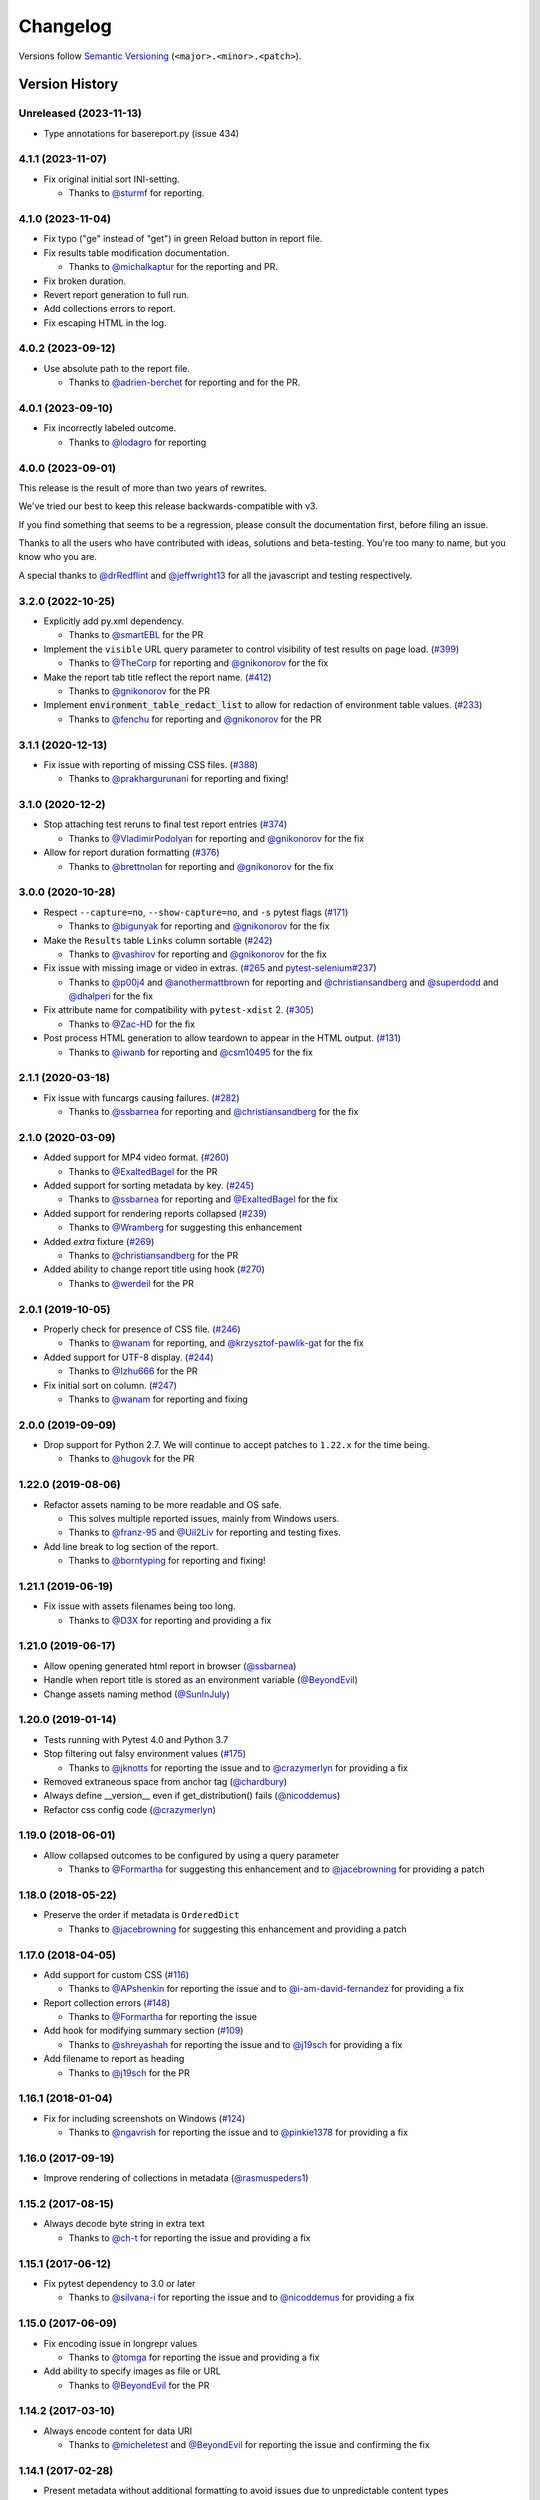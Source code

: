 Changelog
=========

Versions follow `Semantic Versioning`_ (``<major>.<minor>.<patch>``).

Version History
---------------

Unreleased (2023-11-13)
~~~~~~~~~~~~~~~~~~~~~~~
* Type annotations for basereport.py (issue 434)


4.1.1 (2023-11-07)
~~~~~~~~~~~~~~~~~~

* Fix original initial sort INI-setting.

  * Thanks to `@sturmf <https://github.com/sturmf>`_ for reporting.

4.1.0 (2023-11-04)
~~~~~~~~~~~~~~~~~~

* Fix typo ("ge" instead of "get") in green Reload button in report file.

* Fix results table modification documentation.

  * Thanks to `@michalkaptur <https://github.com/michalkaptur>`_ for the reporting and PR.

* Fix broken duration.

* Revert report generation to full run.

* Add collections errors to report.

* Fix escaping HTML in the log.

4.0.2 (2023-09-12)
~~~~~~~~~~~~~~~~~~

* Use absolute path to the report file.

  * Thanks to `@adrien-berchet <https://github.com/adrien-berchet>`_ for reporting and for the PR.

4.0.1 (2023-09-10)
~~~~~~~~~~~~~~~~~~

* Fix incorrectly labeled outcome.

  * Thanks to `@lodagro <https://github.com/lodagro>`_ for reporting

4.0.0 (2023-09-01)
~~~~~~~~~~~~~~~~~~

This release is the result of more than two years of rewrites.

We've tried our best to keep this release backwards-compatible with v3.

If you find something that seems to be a regression, please consult the documentation first,
before filing an issue.

Thanks to all the users who have contributed with ideas, solutions and beta-testing.
You're too many to name, but you know who you are.

A special thanks to `@drRedflint <https://github.com/drRedflint>`_ and `@jeffwright13 <https://github.com/jeffwright13>`_
for all the javascript and testing respectively.

3.2.0 (2022-10-25)
~~~~~~~~~~~~~~~~~~

* Explicitly add py.xml dependency.

  * Thanks to `@smartEBL <https://github.com/smartEBL>`_ for the PR

* Implement the ``visible`` URL query parameter to control visibility of test results on page load. (`#399 <https://github.com/pytest-dev/pytest-html/issues/399>`_)

  * Thanks to `@TheCorp <https://github.com/TheCorp>`_ for reporting and `@gnikonorov <https://github.com/gnikonorov>`_ for the fix

* Make the report tab title reflect the report name. (`#412 <https://github.com/pytest-dev/pytest-html/issues/412>`_)

  * Thanks to `@gnikonorov <https://github.com/gnikonorov>`_ for the PR

* Implement :code:`environment_table_redact_list` to allow for redaction of environment table values. (`#233 <https://github.com/pytest-dev/pytest-html/issues/233>`_)

  * Thanks to `@fenchu <https://github.com/fenchu>`_ for reporting and `@gnikonorov <https://github.com/gnikonorov>`_ for the PR

3.1.1 (2020-12-13)
~~~~~~~~~~~~~~~~~~

* Fix issue with reporting of missing CSS files. (`#388 <https://github.com/pytest-dev/pytest-html/issues/388>`_)

  * Thanks to `@prakhargurunani <https://github.com/prakhargurunani>`_ for reporting and fixing!

3.1.0 (2020-12-2)
~~~~~~~~~~~~~~~~~

* Stop attaching test reruns to final test report entries (`#374 <https://github.com/pytest-dev/pytest-html/issues/374>`_)

  * Thanks to `@VladimirPodolyan <https://github.com/VladimirPodolyan>`_ for reporting and `@gnikonorov <https://github.com/gnikonorov>`_ for the fix

* Allow for report duration formatting (`#376 <https://github.com/pytest-dev/pytest-html/issues/376>`_)

  * Thanks to `@brettnolan <https://github.com/brettnolan>`_ for reporting and `@gnikonorov <https://github.com/gnikonorov>`_ for the fix

3.0.0 (2020-10-28)
~~~~~~~~~~~~~~~~~~

* Respect ``--capture=no``, ``--show-capture=no``, and ``-s`` pytest flags (`#171 <https://github.com/pytest-dev/pytest-html/issues/171>`_)

  * Thanks to `@bigunyak <https://github.com/bigunyak>`_ for reporting and `@gnikonorov <https://github.com/gnikonorov>`_ for the fix

* Make the ``Results`` table ``Links`` column sortable (`#242 <https://github.com/pytest-dev/pytest-html/issues/242>`_)

  * Thanks to `@vashirov <https://github.com/vashirov>`_ for reporting and `@gnikonorov <https://github.com/gnikonorov>`_ for the fix

* Fix issue with missing image or video in extras. (`#265 <https://github.com/pytest-dev/pytest-html/issues/265>`_ and `pytest-selenium#237 <https://github.com/pytest-dev/pytest-selenium/issues/237>`_)

  * Thanks to `@p00j4 <https://github.com/p00j4>`_ and `@anothermattbrown <https://github.com/anothermattbrown>`_ for reporting and `@christiansandberg <https://github.com/christiansandberg>`_ and `@superdodd <https://github.com/superdodd>`_ and `@dhalperi <https://github.com/dhalperi>`_ for the fix

* Fix attribute name for compatibility with ``pytest-xdist`` 2. (`#305 <https://github.com/pytest-dev/pytest-html/issues/305>`_)

  * Thanks to `@Zac-HD <https://github.com/Zac-HD>`_ for the fix

* Post process HTML generation to allow teardown to appear in the HTML output. (`#131 <https://github.com/pytest-dev/pytest-html/issues/131>`_)

  * Thanks to `@iwanb <https://github.com/iwanb>`_ for reporting and `@csm10495 <https://github.com/csm10495>`_ for the fix

2.1.1 (2020-03-18)
~~~~~~~~~~~~~~~~~~

* Fix issue with funcargs causing failures. (`#282 <https://github.com/pytest-dev/pytest-html/issues/282>`_)

  * Thanks to `@ssbarnea <https://github.com/ssbarnea>`_ for reporting and `@christiansandberg <https://github.com/christiansandberg>`_ for the fix

2.1.0 (2020-03-09)
~~~~~~~~~~~~~~~~~~

* Added support for MP4 video format. (`#260 <https://github.com/pytest-dev/pytest-html/pull/260>`_)

  * Thanks to `@ExaltedBagel <https://github.com/ExaltedBagel>`_ for the PR

* Added support for sorting metadata by key. (`#245 <https://github.com/pytest-dev/pytest-html/issues/245>`_)

  * Thanks to `@ssbarnea <https://github.com/ssbarnea>`_ for reporting and `@ExaltedBagel <https://github.com/ExaltedBagel>`_ for the fix

* Added support for rendering reports collapsed (`#239 <https://github.com/pytest-dev/pytest-html/issues/239>`_)

  * Thanks to `@Wramberg <https://github.com/Wramberg>`_ for suggesting this enhancement

* Added `extra` fixture (`#269 <https://github.com/pytest-dev/pytest-html/pull/269>`_)

  * Thanks to `@christiansandberg <https://github.com/christiansandberg>`_ for the PR

* Added ability to change report title using hook (`#270 <https://github.com/pytest-dev/pytest-html/pull/270>`_)

  * Thanks to `@werdeil <https://github.com/werdeil>`_ for the PR

2.0.1 (2019-10-05)
~~~~~~~~~~~~~~~~~~

* Properly check for presence of CSS file. (`#246 <https://github.com/pytest-dev/pytest-html/issues/246>`_)

  * Thanks to `@wanam <https://github.com/wanam>`_ for reporting, and `@krzysztof-pawlik-gat <https://github.com/krzysztof-pawlik-gat>`_ for the fix

* Added support for UTF-8 display. (`#244 <https://github.com/pytest-dev/pytest-html/pull/244>`_)

  * Thanks to `@Izhu666 <https://github.com/lzhu666>`_ for the PR

* Fix initial sort on column. (`#247 <https://github.com/pytest-dev/pytest-html/issues/247>`_)

  * Thanks to `@wanam <https://github.com/wanam>`_ for reporting and fixing

2.0.0 (2019-09-09)
~~~~~~~~~~~~~~~~~~

* Drop support for Python 2.7. We will continue to accept patches to ``1.22.x`` for the time being.

  * Thanks to `@hugovk <https://github.com/hugovk>`_ for the PR

1.22.0 (2019-08-06)
~~~~~~~~~~~~~~~~~~~

* Refactor assets naming to be more readable and OS safe.

  * This solves multiple reported issues, mainly from Windows users.
  * Thanks to `@franz-95 <https://github.com/franz-95>`_ and `@Uil2Liv <https://github.com/Uil2liv>`_
    for reporting and testing fixes.

* Add line break to log section of the report.

  * Thanks to `@borntyping <https://github.com/borntyping>`_ for reporting and fixing!

1.21.1 (2019-06-19)
~~~~~~~~~~~~~~~~~~~

* Fix issue with assets filenames being too long.

  * Thanks to `@D3X <https://github.com/D3X>`_ for reporting and providing a fix

1.21.0 (2019-06-17)
~~~~~~~~~~~~~~~~~~~

* Allow opening generated html report in browser (`@ssbarnea <https://github.com/ssbarnea>`_)

* Handle when report title is stored as an environment variable (`@BeyondEvil <https://github.com/BeyondEvil>`_)

* Change assets naming method (`@SunInJuly <https://github.com/SunInJuly>`_)

1.20.0 (2019-01-14)
~~~~~~~~~~~~~~~~~~~

* Tests running with Pytest 4.0 and Python 3.7

* Stop filtering out falsy environment values (`#175 <https://github.com/pytest-dev/pytest-html/issues/175>`_)

  * Thanks to `@jknotts <https://github.com/jknotts>`_ for reporting the issue
    and to `@crazymerlyn <http://github.com/crazymerlyn>`_ for providing a fix

* Removed extraneous space from anchor tag (`@chardbury <https://github.com/chardbury>`_)

* Always define __version__ even if get_distribution() fails (`@nicoddemus <https://github.com/nicoddemus>`_)

* Refactor css config code (`@crazymerlyn <http://github.com/crazymerlyn>`_)

1.19.0 (2018-06-01)
~~~~~~~~~~~~~~~~~~~

* Allow collapsed outcomes to be configured by using a query parameter

  * Thanks to `@Formartha <https://github.com/Formartha>`_ for suggesting this
    enhancement and to `@jacebrowning <https://github.com/jacebrowning>`_ for
    providing a patch

1.18.0 (2018-05-22)
~~~~~~~~~~~~~~~~~~~

* Preserve the order if metadata is ``OrderedDict``

  * Thanks to `@jacebrowning <https://github.com/jacebrowning>`_ for suggesting
    this enhancement and providing a patch

1.17.0 (2018-04-05)
~~~~~~~~~~~~~~~~~~~

* Add support for custom CSS (`#116 <https://github.com/pytest-dev/pytest-html/issues/116>`_)

  * Thanks to `@APshenkin <https://github.com/APshenkin>`_ for reporting the
    issue and to `@i-am-david-fernandez
    <https://github.com/i-am-david-fernandez>`_ for providing a fix

* Report collection errors (`#148 <https://github.com/pytest-dev/pytest-html/issues/148>`_)

  * Thanks to `@Formartha <https://github.com/Formartha>`_ for reporting the
    issue

* Add hook for modifying summary section (`#109 <https://github.com/pytest-dev/pytest-html/issues/109>`_)

  * Thanks to `@shreyashah <https://github.com/shreyashah>`_ for reporting the
    issue and to `@j19sch <https://github.com/j19sch>`_ for providing a
    fix

* Add filename to report as heading

  * Thanks to `@j19sch <https://github.com/j19sch>`_ for the PR


1.16.1 (2018-01-04)
~~~~~~~~~~~~~~~~~~~

* Fix for including screenshots on Windows
  (`#124 <https://github.com/pytest-dev/pytest-html/issues/124>`_)

  * Thanks to `@ngavrish <https://github.com/ngavrish>`_ for reporting the
    issue and to `@pinkie1378 <https://github.com/pinkie1378>`_ for providing a
    fix

1.16.0 (2017-09-19)
~~~~~~~~~~~~~~~~~~~

* Improve rendering of collections in metadata
  (`@rasmuspeders1 <https://github.com/rasmuspeders1>`_)

1.15.2 (2017-08-15)
~~~~~~~~~~~~~~~~~~~

* Always decode byte string in extra text

  * Thanks to `@ch-t <https://github.com/ch-t>`_ for reporting the issue and
    providing a fix

1.15.1 (2017-06-12)
~~~~~~~~~~~~~~~~~~~

* Fix pytest dependency to 3.0 or later

  * Thanks to `@silvana-i <https://github.com/silvana-i>`_ for reporting the
    issue and to `@nicoddemus <https://github.com/nicoddemus>`_ for providing a
    fix

1.15.0 (2017-06-09)
~~~~~~~~~~~~~~~~~~~

* Fix encoding issue in longrepr values

  * Thanks to `@tomga <https://github.com/tomga>`_ for reporting the issue and
    providing a fix

* Add ability to specify images as file or URL

  * Thanks to `@BeyondEvil <https://github.com/BeyondEvil>`_ for the PR

1.14.2 (2017-03-10)
~~~~~~~~~~~~~~~~~~~

* Always encode content for data URI

  * Thanks to `@micheletest <https://github.com/micheletest>`_ and
    `@BeyondEvil <https://github.com/BeyondEvil>`_ for reporting the issue and
    confirming the fix

1.14.1 (2017-02-28)
~~~~~~~~~~~~~~~~~~~

* Present metadata without additional formatting to avoid issues due to
  unpredictable content types

1.14.0 (2017-02-27)
~~~~~~~~~~~~~~~~~~~

* Add hooks for modifying the test results table
* Replace environment section with values from
  `pytest-metadata <https://pypi.python.org/pypi/pytest-metadata/>`_
* Fix encoding for asset files
* Escape contents of log sections

1.13.0 (2016-12-19)
~~~~~~~~~~~~~~~~~~~

* Disable ANSI codes support by default due to dependency on
  `ansi2html <https://pypi.python.org/pypi/ansi2html/>`_ package with less
  permissive licensing

1.12.0 (2016-11-30)
~~~~~~~~~~~~~~~~~~~

* Add support for JPG and SVG images
  (`@bhzunami <https://github.com/bhzunami>`_)
* Add version number and PyPI link to report header
  (`@denisra <https://github.com/denisra>`_)

1.11.1 (2016-11-25)
~~~~~~~~~~~~~~~~~~~

* Fix title of checkbox disappearing when unchecked
  (`@vashirov <https://github.com/vashirov>`_)

1.11.0 (2016-11-08)
~~~~~~~~~~~~~~~~~~~

* Add support for ANSI codes in logs
  (`@premkarat <https://github.com/premkarat>`_)

1.10.1 (2016-09-23)
~~~~~~~~~~~~~~~~~~~

* Fix corrupt image asset files
* Remove image links from self-contained report
* Fix issue with unexpected passes not being reported in pytest 3.0

1.10.0 (2016-08-09)
~~~~~~~~~~~~~~~~~~~

* Hide filter checkboxes when JavaScript is disabled
  (`@RibeiroAna <https://github.com/RibeiroAna>`_)
* Removed rerun outcome unless the plugin is active
  (`@RibeiroAna <https://github.com/RibeiroAna>`_)
* Introduce ``--self-contained-html`` option to store CSS and assets inline
  (`@RibeiroAna <https://github.com/RibeiroAna>`_)
* Save images, text, and JSON extras as files in an assets directory
  (`@RibeiroAna <https://github.com/RibeiroAna>`_)
* Use an external CSS file
  (`@RibeiroAna <https://github.com/RibeiroAna>`_)
* Set initial sort order in the HTML
  (`@RibeiroAna <https://github.com/RibeiroAna>`_)
* Allow visibility of extra details to be toggled
  (`@leitzler <https://github.com/leitzler>`_)

1.9.0 (2016-07-04)
~~~~~~~~~~~~~~~~~~

* Split pytest_sessionfinish into generate and save methods
  (`@karandesai-96 <https://github.com/karandesai-96>`_)
* Show tests rerun by pytest-rerunfailures plugin
  (`@RibeiroAna <https://github.com/RibeiroAna>`_)
* Added a feature to filter tests by outcome
  (`@RibeiroAna <https://github.com/RibeiroAna>`_)

1.8.1 (2016-05-24)
~~~~~~~~~~~~~~~~~~

* Include captured output for passing tests

1.8.0 (2016-02-24)
~~~~~~~~~~~~~~~~~~

* Remove duplication from the environment section
* Dropped support for Python 3.2
* Indicated setup and teardown in report
* Fixed colour of errors in report

1.7 (2015-10-19)
~~~~~~~~~~~~~~~~

* Fixed INTERNALERROR when an xdist worker crashes
  (`@The-Compiler <https://github.com/The-Compiler>`_)
* Added report sections including stdout and stderr to log

1.6 (2015-09-08)
~~~~~~~~~~~~~~~~

* Fixed environment details when using pytest-xdist

1.5.1 (2015-08-18)
~~~~~~~~~~~~~~~~~~

* Made environment fixture session scoped to avoid repeating content

1.5 (2015-08-18)
~~~~~~~~~~~~~~~~

* Replaced custom hook for setting environemnt section with a fixture

1.4 (2015-08-12)
~~~~~~~~~~~~~~~~

* Dropped support for pytest 2.6
* Fixed unencodable strings for Python 3
  (`@The-Compiler <https://github.com/The-Compiler>`_)

1.3.2 (2015-07-27)
~~~~~~~~~~~~~~~~~~

* Prevented additional row if log has no content or there is no extra HTML

1.3.1 (2015-05-26)
~~~~~~~~~~~~~~~~~~

* Fixed encoding issue in Python 3

1.3 (2015-05-26)
~~~~~~~~~~~~~~~~

* Show extra content regardless of test result
* Added support for extra content in JSON format

1.2 (2015-05-20)
~~~~~~~~~~~~~~~~

* Changed default sort order to test result
  (`@The-Compiler <https://github.com/The-Compiler>`_)

1.1 (2015-05-08)
~~~~~~~~~~~~~~~~

* Added Python 3 support

1.0 (2015-04-20)
~~~~~~~~~~~~~~~~

* Initial release

.. _Semantic Versioning: https://semver.org
